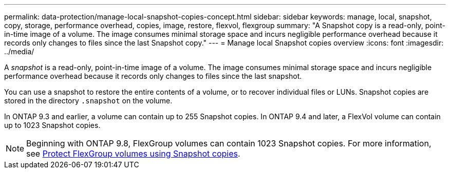 ---
permalink: data-protection/manage-local-snapshot-copies-concept.html
sidebar: sidebar
keywords: manage, local, snapshot, copy, storage, performance overhead, copies, image, restore, flexvol, flexgroup
summary: "A Snapshot copy is a read-only, point-in-time image of a volume. The image consumes minimal storage space and incurs negligible performance overhead because it records only changes to files since the last Snapshot copy."
---
= Manage local Snapshot copies overview
:icons: font
:imagesdir: ../media/

[.lead]
A _snapshot_ is a read-only, point-in-time image of a volume. The image consumes minimal storage space and incurs negligible performance overhead because it records only changes to files since the last snapshot.

You can use a snapshot to restore the entire contents of a volume, or to recover individual files or LUNs. Snapshot copies are stored in the directory `.snapshot` on the volume.

In ONTAP 9.3 and earlier, a volume can contain up to 255 Snapshot copies. In ONTAP 9.4 and later, a FlexVol volume can contain up to 1023 Snapshot copies.

[NOTE]
====
Beginning with ONTAP 9.8, FlexGroup volumes can contain 1023 Snapshot copies. For more information, see link:../flexgroup/protect-snapshot-copies-task.html[Protect FlexGroup volumes using Snapshot copies].
====

// 08 DEC 2021, BURT 1430515
// 2022-2-8, fix link
